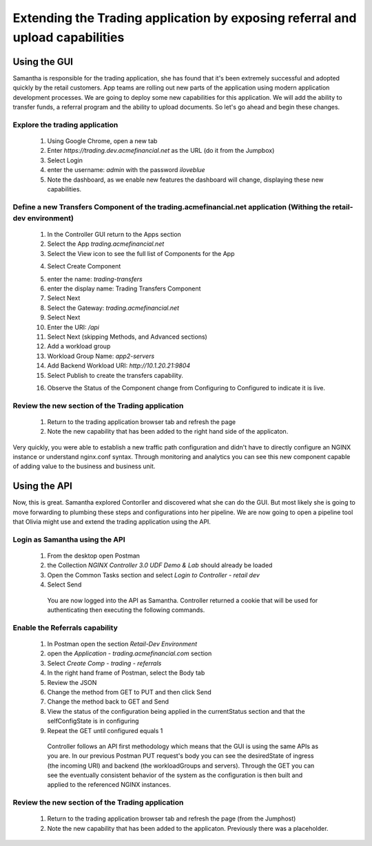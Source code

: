 ==============================================================================
Extending the Trading application by exposing referral and upload capabilities
==============================================================================

Using the GUI
=============

Samantha is responsible for the trading application, she has found that it's been extremely successful and adopted quickly by the retail customers.
App teams are rolling out new parts of the application using modern application development processes. We are going to deploy some new capabilities for this application. We will add 
the ability to transfer funds, a referral program and the ability to upload documents. So let's go ahead and begin these changes.


Explore the trading application
^^^^^^^^^^^^^^^^^^^^^^^^^^^^^^^

    1. Using Google Chrome, open a new tab
    2. Enter `https://trading.dev.acmefinancial.net` as the URL (do it from the Jumpbox)
    3. Select Login
    4. enter the username: `admin` with the password `iloveblue`
    5. Note the dashboard, as we enable new features the dashboard will change, displaying these new capabilities.


Define a new Transfers Component of the trading.acmefinancial.net application (Withing the retail-dev environment)
^^^^^^^^^^^^^^^^^^^^^^^^^^^^^^^^^^^^^^^^^^^^^^^^^^^^^^^^^^^^^^^^^^^^^^^^^^^^^^^^^^^^^^^^^^^^^^^^^^^^^^^^^^^^^^^^^^

    1. In the Controller GUI return to the Apps section
    2. Select the App `trading.acmefinancial.net`
    3. Select the View icon |icon| to see the full list of Components for the App
    
    .. |icon| image:: ../../_static/view.png

    4. Select Create Component 
    
    .. image:: ../../_static/create_component.png

    5. enter the name: `trading-transfers`
    6. enter the display name: Trading Transfers Component
    7. Select Next
    8. Select the Gateway: `trading.acmefinancial.net`
    9. Select Next
    10. Enter the URI: `/api`
    11. Select Next (skipping Methods, and Advanced sections)
    12. Add a workload group
    13. Workload Group Name: `app2-servers`
    14. Add Backend Workload URI: `http://10.1.20.21:9804`
    15. Select Publish to create the transfers capability.     
    
    .. image:: ../../_static/publish.png
    
    16. Observe the Status of the Component change from Configuring to Configured to indicate it is live.
.. |configuring| image:: ../../_static/configuring.png
    
      A dev ops team or in the ACME financial organization David's responsible for the network and certificate management within the financial organization. David's team established the trading gateway for Samantha to support this new component.

      As you can see the UI space is really flexible and powerful for various scenarios or use cases within Controller, whether it's basic URI routing,  SNI routing, or a combination. This example was very basic URI routing.
      The objective of this component is to route to the servers on which the particular component code runs, this is the workload group.  A workload group is the collection of servers or upstreams.

      Controller is responsible for getting the desired configuration that we specified thorugh the GUI or the API and getting it to the actual NGINX instance to process traffic.


Review the new section of the Trading application
^^^^^^^^^^^^^^^^^^^^^^^^^^^^^^^^^^^^^^^^^^^^^^^^^^^^

    1. Return to the trading application browser tab and refresh the page
    2. Note the new capability that has been added to the right hand side of the applicaton.

Very quickly, you were able to establish a new traffic path configuration and didn't have to directly configure an NGINX instance or understand nginx.conf syntax. Through monitoring and analytics you can see this new component capable of adding value to the business and business unit.

Using the API
=============

Now, this is great. Samantha explored Contorller and discovered what she can do the GUI.  But most likely she is going to move forwarding to plumbing these steps and configurations into her pipeline.  We are now going to open a pipeline tool that Olivia might use and extend the trading application using the API.


Login as Samantha using the API
^^^^^^^^^^^^^^^^^^^^^^^^^^^^^^^^^^

    1. From the desktop open Postman
    2. the Collection `NGINX Controller 3.0 UDF Demo & Lab` should already be loaded
    3. Open the Common Tasks section and select `Login to Controller - retail dev`
    4. Select Send

      You are now logged into the API as Samantha.  Controller returned a cookie that will be used for authenticating then executing the following commands.


Enable the Referrals capability
^^^^^^^^^^^^^^^^^^^^^^^^^^^^^^^^^^

    1. In Postman open the section `Retail-Dev Environment`
    2. open the `Application - trading.acmefinancial.com` section
    3. Select `Create Comp - trading - referrals`
    4. In the right hand frame of Postman, select the Body tab
    5. Review the JSON
    6. Change the method from GET to PUT and then click Send
    7. Change the method back to GET and Send
    8. View the status of the configuration being applied in the currentStatus section and that the selfConfigState is in configuring
    9. Repeat the GET until configured equals 1

      Controller follows an API first methodology which means that the GUI is using the same APIs as you are.
      In our previous Postman PUT request's body you can see the desiredState of ingress (the incoming URI) and backend (the workloadGroups and servers).
      Through the GET you can see the eventually consistent behavior of the system as the configuration is then built and applied to the referenced NGINX instances.


Review the new section of the Trading application
^^^^^^^^^^^^^^^^^^^^^^^^^^^^^^^^^^^^^^^^^^^^^^^^^^^^

    1. Return to the trading application browser tab and refresh the page (from the Jumphost)
    2. Note the new |referrals| capability that has been added to the applicaton.  Previously there was a |coming_soon| placeholder.
    
.. |coming_soon| image:: ../../_static/coming_soon.png
    :scale: 50 %

.. |referrals| image:: ../../_static/referrals.png
    :scale: 50 %
